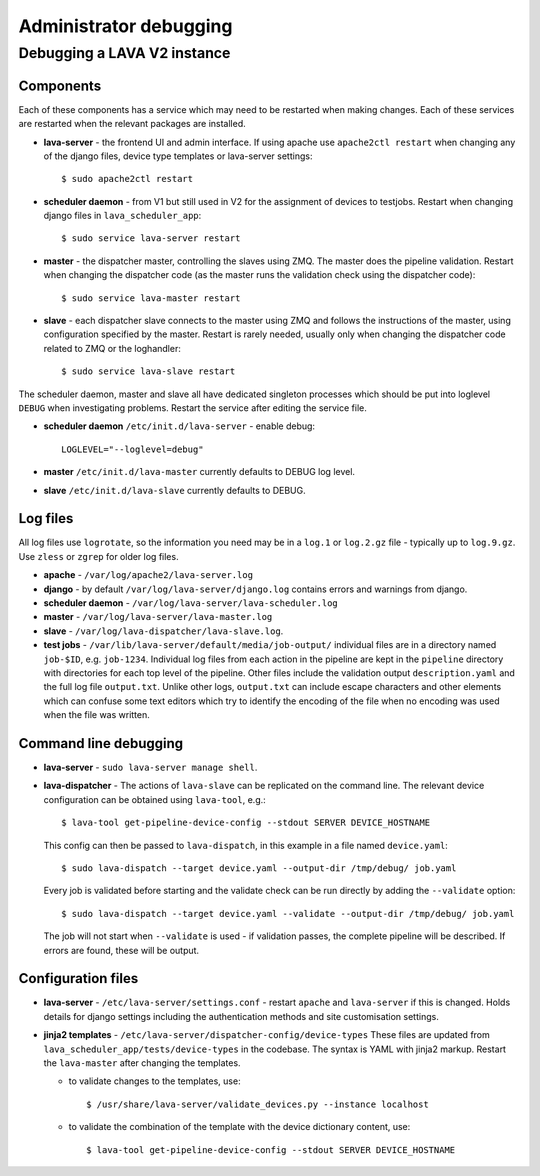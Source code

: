 Administrator debugging
#######################

.. debugging_v2:

Debugging a LAVA V2 instance
****************************

.. _debugging_components:

Components
==========

Each of these components has a service which may need to be restarted
when making changes. Each of these services are restarted when the
relevant packages are installed.

* **lava-server** - the frontend UI and admin interface. If using apache
  use ``apache2ctl restart`` when changing any of the django files,
  device type templates or lava-server settings::

   $ sudo apache2ctl restart

* **scheduler daemon** - from V1 but still used in V2 for the assignment
  of devices to testjobs. Restart when changing django files in
  ``lava_scheduler_app``::

   $ sudo service lava-server restart

* **master** - the dispatcher master, controlling the slaves using ZMQ.
  The master does the pipeline validation. Restart when changing the dispatcher code (as
  the master runs the validation check using the dispatcher code)::

   $ sudo service lava-master restart

* **slave** - each dispatcher slave connects to the master using ZMQ
  and follows the instructions of the master, using configuration
  specified by the master. Restart is rarely needed, usually only
  when changing the dispatcher code related to ZMQ or the loghandler::

   $ sudo service lava-slave restart

The scheduler daemon, master and slave all have dedicated singleton
processes which should be put into loglevel ``DEBUG`` when investigating
problems. Restart the service after editing the service file.

* **scheduler daemon** ``/etc/init.d/lava-server`` - enable debug::

   LOGLEVEL="--loglevel=debug"

* **master** ``/etc/init.d/lava-master`` currently defaults to DEBUG
  log level.

* **slave** ``/etc/init.d/lava-slave`` currently defaults to DEBUG.

.. debugging_log_files:

Log files
=========

All log files use ``logrotate``, so the information you need may be
in a ``log.1`` or ``log.2.gz`` file - typically up to ``log.9.gz``.
Use ``zless`` or ``zgrep`` for older log files.

* **apache** - ``/var/log/apache2/lava-server.log``

* **django** - by default ``/var/log/lava-server/django.log`` contains
  errors and warnings from django.

* **scheduler daemon** - ``/var/log/lava-server/lava-scheduler.log``

* **master** - ``/var/log/lava-server/lava-master.log``

* **slave** - ``/var/log/lava-dispatcher/lava-slave.log``.

* **test jobs** - ``/var/lib/lava-server/default/media/job-output/``
  individual files are in a directory named ``job-$ID``, e.g. ``job-1234``.
  Individual log files from each action in the pipeline are kept in the
  ``pipeline`` directory with directories for each top level of the
  pipeline. Other files include the validation output ``description.yaml``
  and the full log file ``output.txt``. Unlike other logs, ``output.txt``
  can include escape characters and other elements which can confuse
  some text editors which try to identify the encoding of the file when
  no encoding was used when the file was written.

.. _debugging_cli:

Command line debugging
======================

* **lava-server** - ``sudo lava-server manage shell``.

  .. seealso:: :ref:`developer_access_to_django_shell`

* **lava-dispatcher** - The actions of ``lava-slave`` can be replicated
  on the command line. The relevant device configuration can be obtained
  using ``lava-tool``, e.g.::

   $ lava-tool get-pipeline-device-config --stdout SERVER DEVICE_HOSTNAME

  This config can then be passed to ``lava-dispatch``, in this example
  in a file named ``device.yaml``::

   $ sudo lava-dispatch --target device.yaml --output-dir /tmp/debug/ job.yaml

  Every job is validated before starting and the validate check can be run
  directly by adding the ``--validate`` option::

   $ sudo lava-dispatch --target device.yaml --validate --output-dir /tmp/debug/ job.yaml

  The job will not start when ``--validate`` is used - if validation passes,
  the complete pipeline will be described. If errors are found, these will be
  output.

.. _debugging_configuration:

Configuration files
===================

* **lava-server** - ``/etc/lava-server/settings.conf`` - restart ``apache``
  and ``lava-server`` if this is changed. Holds details for django settings
  including the authentication methods and site customisation settings.

* **jinja2 templates** - ``/etc/lava-server/dispatcher-config/device-types``
  These files are updated from ``lava_scheduler_app/tests/device-types``
  in the codebase. The syntax is YAML with jinja2 markup. Restart the
  ``lava-master`` after changing the templates.

  * to validate changes to the templates, use::

    $ /usr/share/lava-server/validate_devices.py --instance localhost

  * to validate the combination of the template with the device
    dictionary content, use::

     $ lava-tool get-pipeline-device-config --stdout SERVER DEVICE_HOSTNAME
